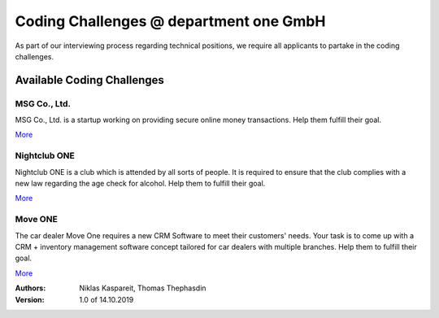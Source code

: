 Coding Challenges @ department one GmbH
#######################################

As part of our interviewing process regarding technical positions, we require all applicants to partake in the coding challenges.

Available Coding Challenges
***************************

MSG Co., Ltd.
=============

MSG Co., Ltd. is a startup working on providing secure online money
transactions. Help them fulfill their goal.

`More <msg-co-ltd/README.rst>`_

Nightclub ONE
=============

Nightclub ONE is a club which is attended by all sorts of people. It is
required to ensure that the club complies with a new law regarding the age
check for alcohol. Help them to fulfill their goal.

`More <nightclub-one/README.rst>`_

Move ONE
=============

The car dealer Move One requires a new CRM Software to meet their customers' needs. Your task is to come up with a CRM + inventory management software concept tailored for car dealers with multiple branches. Help them to fulfill their goal.

`More <move-one/README.rst>`_

:Authors:
  Niklas Kaspareit,
  Thomas Thephasdin
:Version: 1.0 of 14.10.2019
